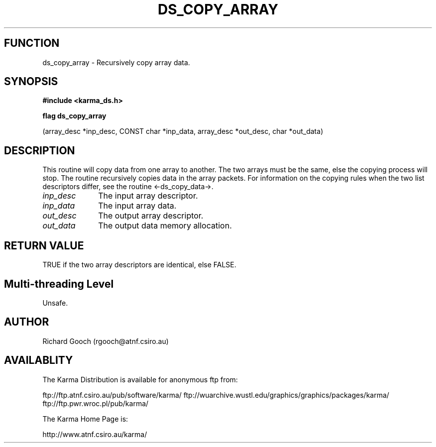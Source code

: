 .TH DS_COPY_ARRAY 3 "13 Nov 2005" "Karma Distribution"
.SH FUNCTION
ds_copy_array \- Recursively copy array data.
.SH SYNOPSIS
.B #include <karma_ds.h>
.sp
.B flag ds_copy_array
.sp
(array_desc *inp_desc, CONST char *inp_data,
array_desc *out_desc, char *out_data)
.SH DESCRIPTION
This routine will copy data from one array to another. The two
arrays must be the same, else the copying process will stop.
The routine recursively copies data in the array packets.
For information on the copying rules when the two list descriptors differ,
see the routine <-ds_copy_data->.
.IP \fIinp_desc\fP 1i
The input array descriptor.
.IP \fIinp_data\fP 1i
The input array data.
.IP \fIout_desc\fP 1i
The output array descriptor.
.IP \fIout_data\fP 1i
The output data memory allocation.
.SH RETURN VALUE
TRUE if the two array descriptors are identical, else FALSE.
.SH Multi-threading Level
Unsafe.
.SH AUTHOR
Richard Gooch (rgooch@atnf.csiro.au)
.SH AVAILABLITY
The Karma Distribution is available for anonymous ftp from:

ftp://ftp.atnf.csiro.au/pub/software/karma/
ftp://wuarchive.wustl.edu/graphics/graphics/packages/karma/
ftp://ftp.pwr.wroc.pl/pub/karma/

The Karma Home Page is:

http://www.atnf.csiro.au/karma/
